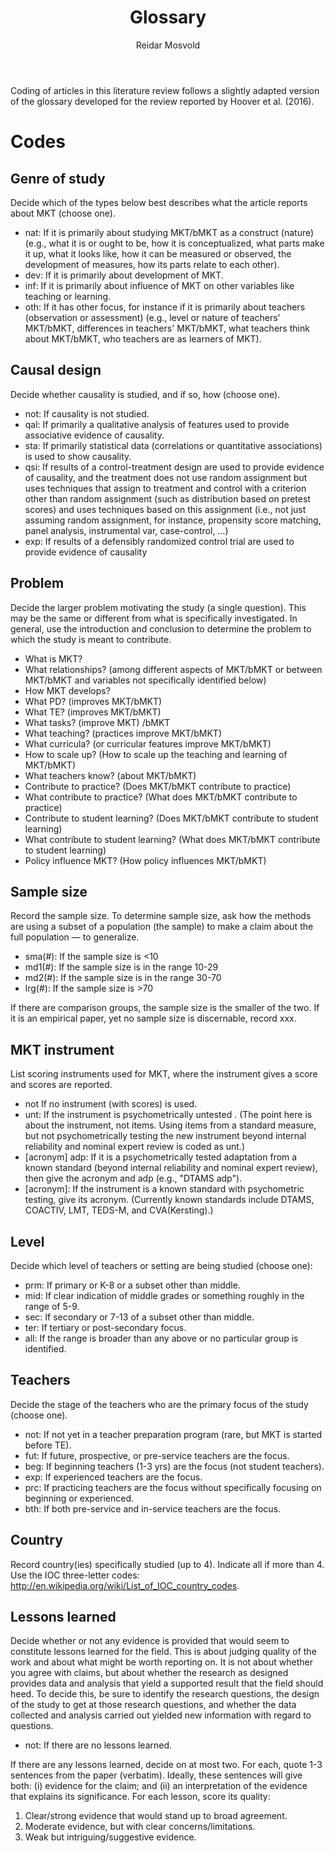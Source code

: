 #+title: Glossary
#+author: Reidar Mosvold

Coding of articles in this literature review follows a slightly adapted version of the glossary developed for the review reported by Hoover et al. (2016).

* Codes
# One adaptation is that Hoover et al. referred to mathematical knowledge for teaching as “DM” as an open an inclusive term, whereas this review uses “MKT” in the same way.

** Genre of study
# These codes have been adjusted and simplified to fit better with what Hoover et al. focused on in their discussion of results. 
Decide which of the types below best describes what the article reports about MKT (choose one). 

- nat: If it is primarily about studying MKT/bMKT as a construct (nature) (e.g.,  what it is or ought to be, how it is conceptualized, what parts make it up, what it looks like, how it can be measured or observed, the development of measures, how its parts relate to each other).
- dev: If it is primarily about development of MKT.
- inf: If it is primarily about influence of MKT on other variables like teaching or learning.
- oth: If it has other focus, for instance if it is primarily about teachers (observation or assessment) (e.g., level or nature of teachers' MKT/bMKT, differences in teachers' MKT/bMKT, what teachers think about MKT/bMKT, who teachers are as learners of MKT).

** Causal design
Decide whether causality is studied, and if so, how (choose one).

- not:  If causality is not studied.
- qal:  If primarily a qualitative analysis of features used to provide associative evidence of causality.
- sta:  If primarily statistical data (correlations or quantitative associations) is used to show causality.
- qsi:  If results of a control-treatment design are used to provide evidence of causality, and the treatment does not use random assignment but uses techniques that assign to treatment and control with a criterion other than random assignment (such as distribution based on pretest scores) and uses techniques based on this assignment (i.e., not just assuming random assignment, for instance, propensity score matching, panel analysis, instrumental var, case-control, ...)
- exp:  If results of a defensibly randomized control trial are used to provide evidence of causality

** Problem
Decide the larger problem motivating the study (a single question). This may be the same or different from what is specifically investigated. In general, use the introduction and conclusion to determine the problem to which the study is meant to contribute. 

- What is MKT?   
- What relationships? (among different aspects of MKT/bMKT or between MKT/bMKT and variables not specifically identified below)
- How MKT develops?
- What PD? (improves MKT/bMKT)
- What TE? (improves MKT/bMKT)
- What tasks? (improve MKT) /bMKT 
- What teaching? (practices improve MKT/bMKT)
- What curricula? (or curricular features improve MKT/bMKT)
- How to scale up? (How to scale up the teaching and learning of MKT/bMKT) 
- What teachers know? (about MKT/bMKT)  
- Contribute to practice? (Does MKT/bMKT contribute to practice) 
- What contribute to practice? (What does MKT/bMKT contribute to practice) 
- Contribute to student learning? (Does MKT/bMKT contribute to student learning) 
- What contribute to student learning? (What does MKT/bMKT contribute to student learning)
- Policy influence MKT? (How policy influences MKT/bMKT) 

** Sample size
Record the sample size. To determine sample size, ask how the methods are using a subset of a population (the sample) to make a claim about the full population — to generalize. 

- sma(#):  If  the sample size is <10
- md1(#):  If the sample size is in the range 10-29
- md2(#):  If the sample size is in the range 30-70
- lrg(#):  If the sample size is >70

If there are comparison groups, the sample size is the smaller of the two.  If it is an empirical paper, yet no sample size is discernable, record xxx.

** MKT instrument
List scoring instruments used for MKT, where the instrument gives a score and scores are reported. 

- not  If no instrument (with scores) is used.
- unt: If the instrument is psychometrically untested . (The point here is about the instrument, not items. Using items from a standard measure, but not psychometrically testing the new instrument beyond internal reliability and nominal expert review is coded as unt.)
- [acronym] adp:  If it is a psychometrically tested adaptation from a known standard (beyond internal reliability and nominal expert review), then give the acronym and adp (e.g., "DTAMS adp").
- [acronym]:  If the instrument is a known standard with psychometric testing, give its acronym. (Currently known standards include DTAMS, COACTIV, LMT, TEDS-M, and CVA(Kersting).)

** Level
Decide which level of teachers or setting are being studied (choose one):   

- prm:  If primary or K-8 or a subset other than middle. 
- mid:  If clear indication of middle grades or something roughly in the range of 5-9. 
- sec:  If secondary or 7-13 of a subset other than middle.
- ter:  If tertiary or post-secondary focus. 
- all:  If the range is broader than any above or no particular group is identified.

** Teachers
Decide the stage of the teachers who are the primary focus of the study (choose one).  

- not: If not yet in a teacher preparation program (rare, but MKT is started before TE).
- fut:  If future, prospective, or pre-service teachers are the focus.
- beg: If beginning teachers (1-3 yrs) are the focus (not student teachers).
- exp: If experienced teachers are the focus.
- prc: If practicing teachers are the focus without specifically focusing on beginning or experienced. 
- bth: If both pre-service and in-service teachers are the focus. 

** Country
Record country(ies) specifically studied (up to 4). Indicate all if more than 4.  Use the IOC three-letter codes: http://en.wikipedia.org/wiki/List_of_IOC_country_codes.

** Lessons learned
Decide whether or not any evidence is provided that would seem to constitute lessons learned for the field.  This is about judging quality of the work and about what might be worth reporting on.  It is not about whether you agree with claims, but about whether the research as designed provides data and analysis that yield a supported result that the field should heed.  To decide this, be sure to identify the research questions, the design of the study to get at those research questions, and whether the data collected and analysis carried out yielded new information with regard to questions.

- not:  If there are no lessons learned.

If there are any lessons learned, decide on at most two.  For each, quote 1-3 sentences from the paper (verbatim). Ideally, these sentences will give both: (i) evidence for the claim; and (ii) an interpretation of the evidence that explains its significance.  For each lesson, score its quality:

1. Clear/strong evidence that would stand up to broad agreement.
2. Moderate evidence, but with clear concerns/limitations.
3. Weak but intriguing/suggestive evidence.

